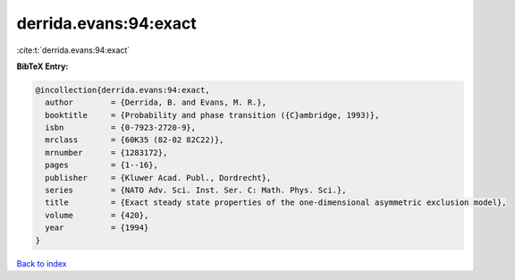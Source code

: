 derrida.evans:94:exact
======================

:cite:t:`derrida.evans:94:exact`

**BibTeX Entry:**

.. code-block:: bibtex

   @incollection{derrida.evans:94:exact,
     author        = {Derrida, B. and Evans, M. R.},
     booktitle     = {Probability and phase transition ({C}ambridge, 1993)},
     isbn          = {0-7923-2720-9},
     mrclass       = {60K35 (82-02 82C22)},
     mrnumber      = {1283172},
     pages         = {1--16},
     publisher     = {Kluwer Acad. Publ., Dordrecht},
     series        = {NATO Adv. Sci. Inst. Ser. C: Math. Phys. Sci.},
     title         = {Exact steady state properties of the one-dimensional asymmetric exclusion model},
     volume        = {420},
     year          = {1994}
   }

`Back to index <../By-Cite-Keys.html>`__
